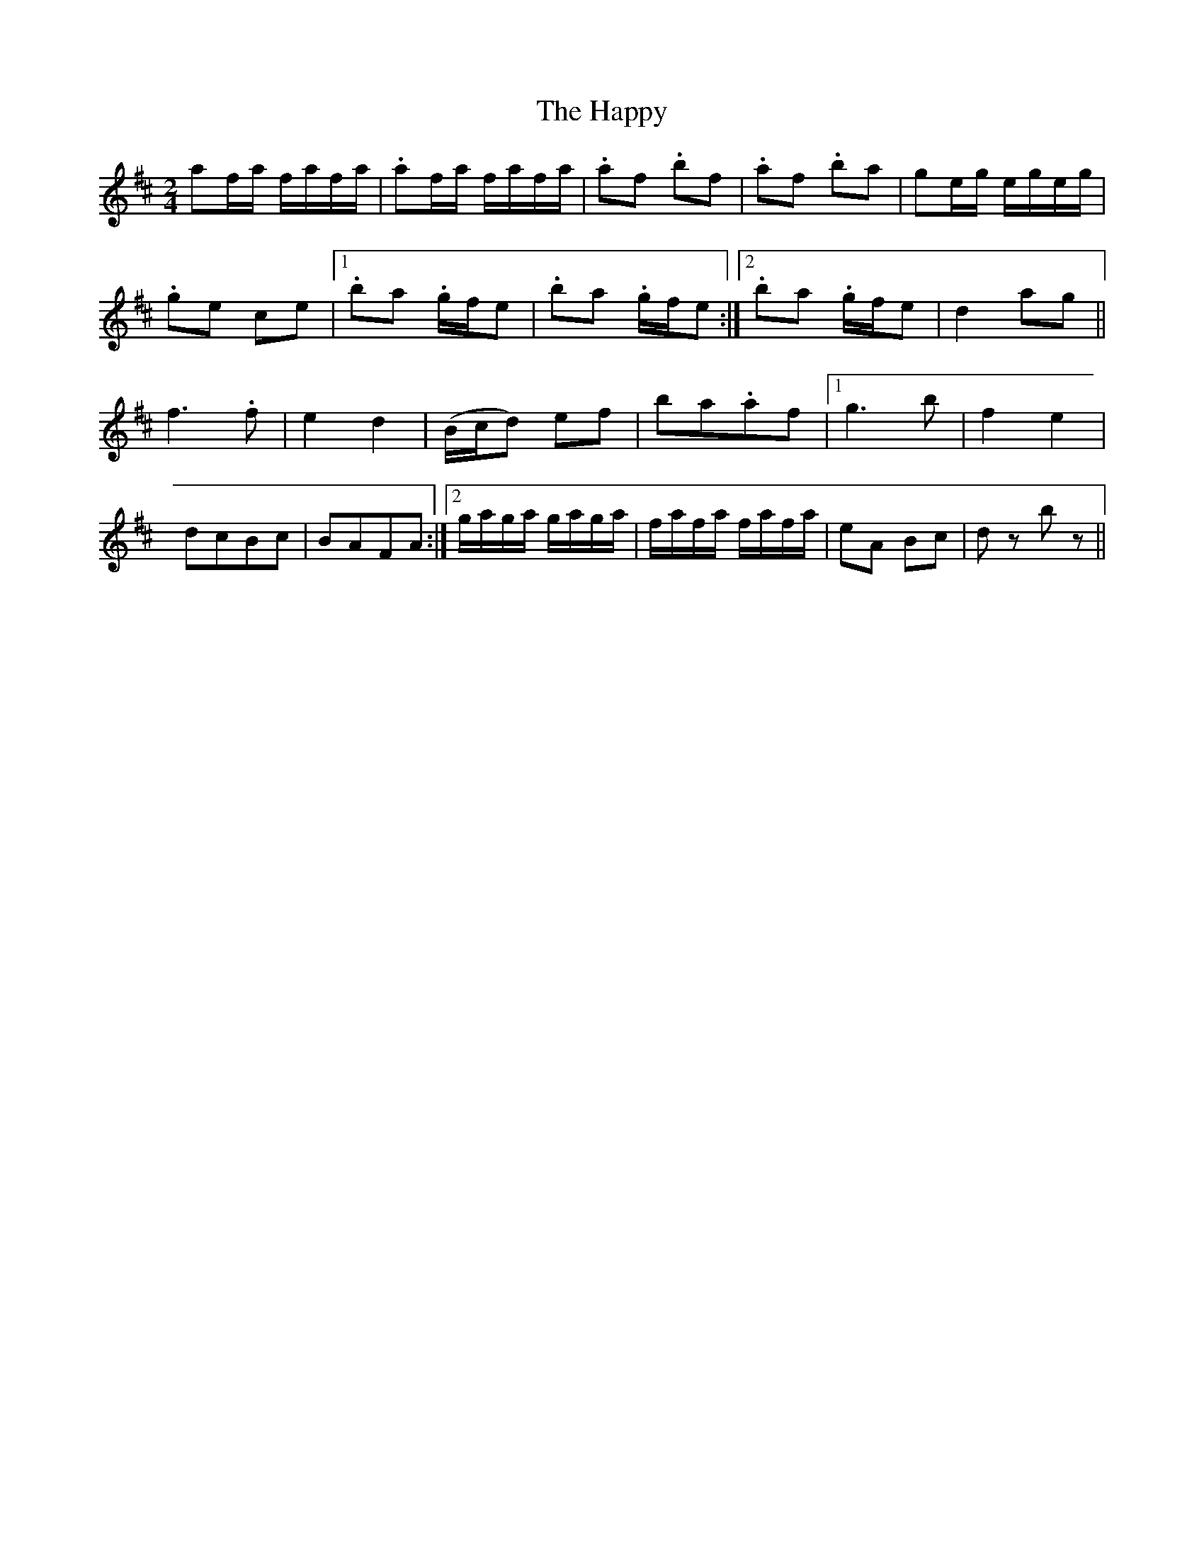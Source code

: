 X: 3
T: Happy, The
Z: Dory-Ann
S: https://thesession.org/tunes/9455#setting28247
R: polka
M: 2/4
L: 1/8
K: Dmaj
af/a/ f/a/f/a/ | .af/a/ f/a/f/a/ | .af .bf | .af .ba |ge/g/ e/g/e/g/ |
.ge ce |1 .ba .g/f/e |.ba .g/f/e:|2 .ba .g/f/e | d2 ag ||
f2>.f2 | e2 d2 | (B/c/d) ef | ba.af |1g3b |f2 e2 |
dcBc | BAFA :|2 g/a/g/a/ g/a/g/a/ | f/a/f/a/ f/a/f/a/ |eA Bc | dz bz ||
